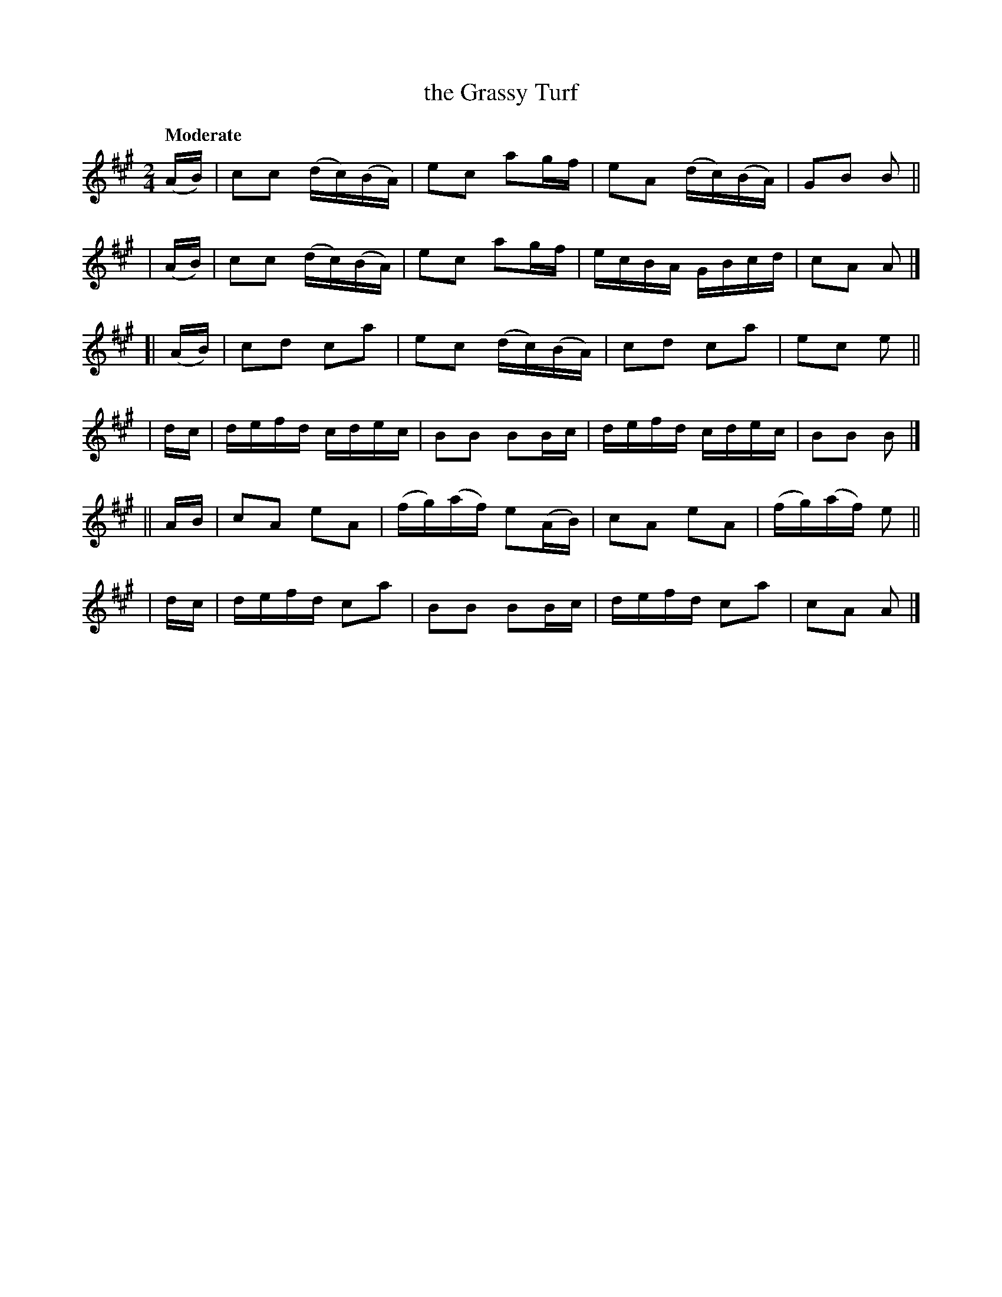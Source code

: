 X: 632
T: the Grassy Turf
R: march
%S: s:3 b:24(8+8+8)
%S: s:6 b:24(4+4+4+4+4+4)
B: O'Neill's 1850 #632
Z: 1999 by John Chambers <jc@eddie.mit.edu> http://eddie.mit.edu/~jc/music/abc/
Z: Ted Hastings, ted@hastings.nu
Q: "Moderate"
M: 2/4
L: 1/16
K: A
  (AB) | c2c2 (dc)(BA) | e2c2 a2gf | e2A2 (dc)(BA) | G2B2 B2 ||
| (AB) | c2c2 (dc)(BA) | e2c2 a2gf | ecBA GBcd | c2A2 A2 |]
[|(AB) | c2d2 c2a2 | e2c2 (dc)(BA) | c2d2 c2a2 | e2c2 e2 ||
|  dc  | defd cdec | B2B2 B2Bc | defd cdec | B2B2 B2 |]
|| AB  | c2A2 e2A2 | (fg)(af) e2(AB) | c2A2 e2A2 | (fg)(af) e2 ||
|  dc  | defd c2a2 | B2B2 B2Bc | defd c2a2 | c2A2 A2 |]
